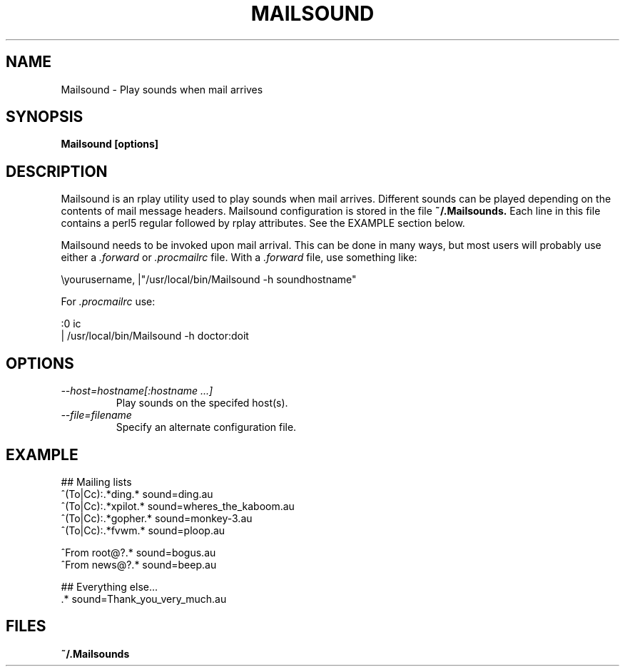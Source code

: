 .TH MAILSOUND 1 12/22/97
.SH NAME
Mailsound \- Play sounds when mail arrives
.SH SYNOPSIS
.B Mailsound [options]
.SH DESCRIPTION
Mailsound is an rplay utility used to play sounds when mail arrives.
Different sounds can be played depending on the contents of mail
message headers.  Mailsound configuration is stored in the file
.B ~/.Mailsounds.
Each line in this file contains a perl5 regular followed by rplay
attributes.  See the EXAMPLE section below.
.P
Mailsound needs to be invoked upon mail arrival.  This can be done in
many ways, but most users will probably use either a
.I .forward
or
.I .procmailrc
file.  With a
.I .forward
file, use something like:
.nf

    \\yourusername, |"/usr/local/bin/Mailsound -h soundhostname"

.fi
For
.I .procmailrc
use:
.nf

    :0 ic
    | /usr/local/bin/Mailsound -h doctor:doit

.fi
.SH OPTIONS
.TP
.I \-\-host=hostname[:hostname ...]
Play sounds on the specifed host(s).
.TP
.I \-\-file=filename
Specify an alternate configuration file.
.SH EXAMPLE
.nf
 ## Mailing lists
 ^(To|Cc):.*ding.*               sound=ding.au
 ^(To|Cc):.*xpilot.*             sound=wheres_the_kaboom.au
 ^(To|Cc):.*gopher.*             sound=monkey-3.au
 ^(To|Cc):.*fvwm.*               sound=ploop.au

 ^From root@?.*                  sound=bogus.au
 ^From news@?.*                  sound=beep.au

 ## Everything else...
 .*                              sound=Thank_you_very_much.au
.SH FILES
.B ~/.Mailsounds
